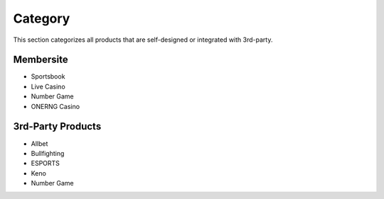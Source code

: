 .. _conf-category:

Category
======================

This section categorizes all products that are self-designed or integrated with 3rd-party.

Membersite
-----------------
* Sportsbook
* Live Casino
* Number Game
* ONERNG Casino

3rd-Party Products
-----------------
* Allbet
* Bullfighting
* ESPORTS
* Keno
* Number Game
